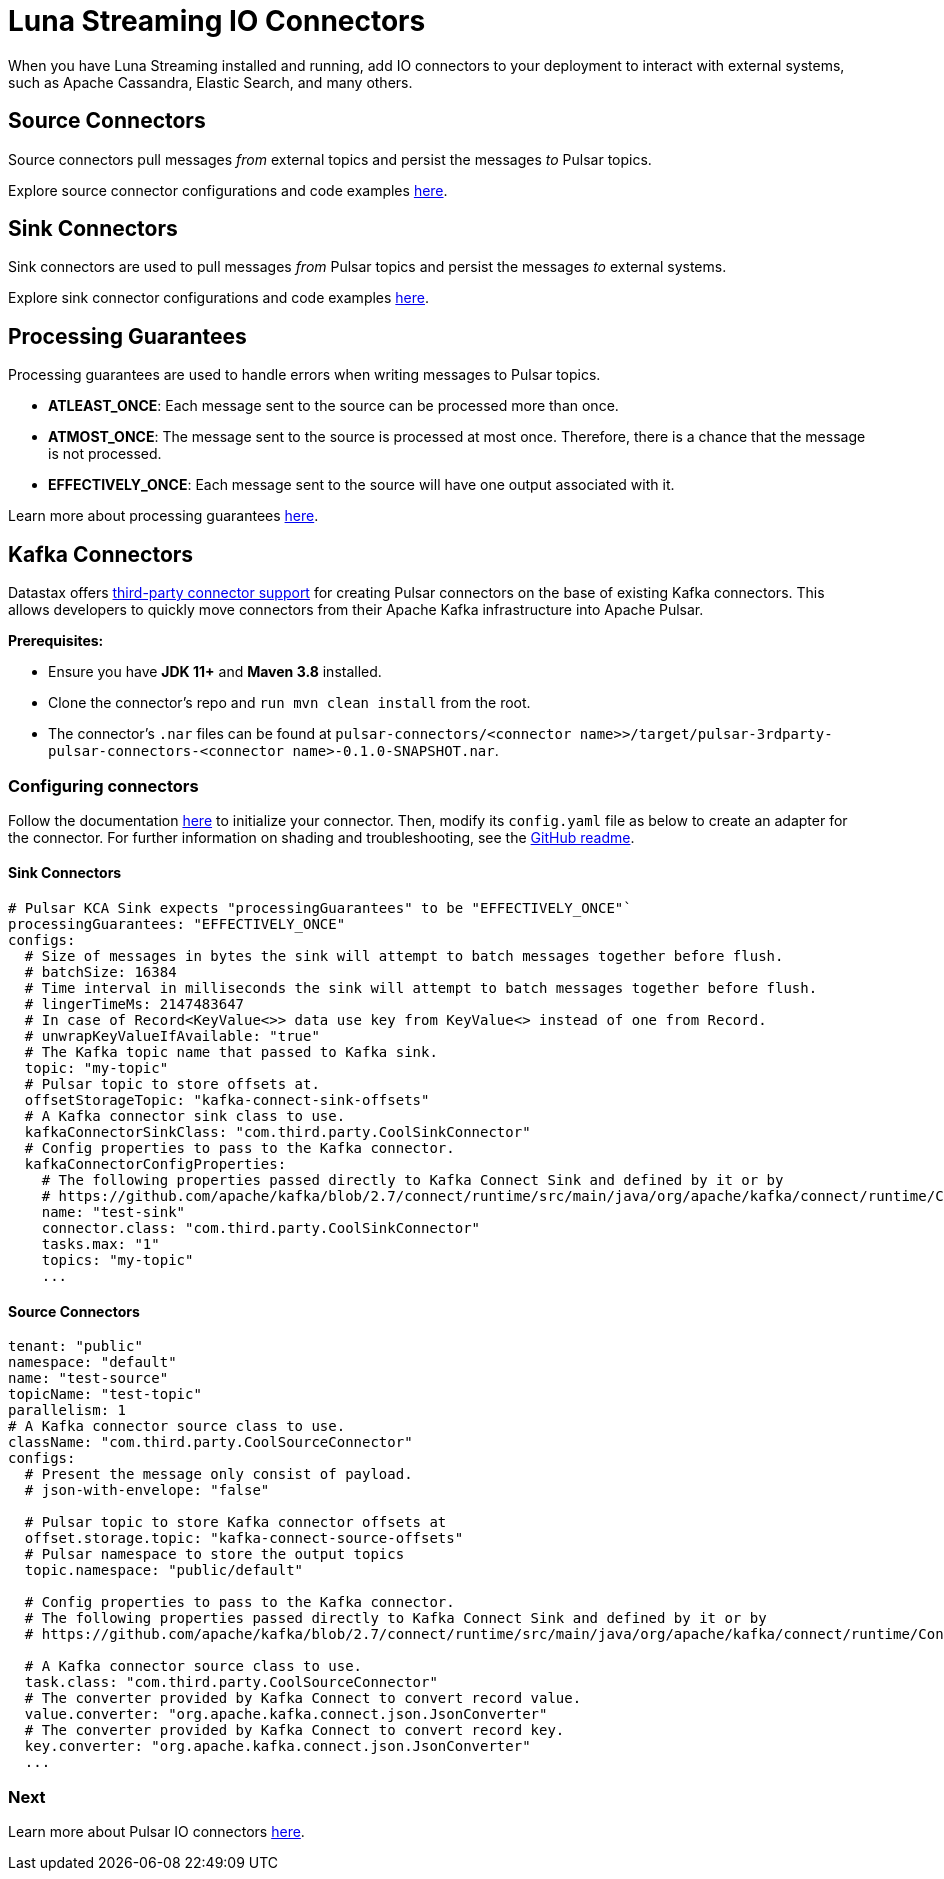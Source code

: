 = Luna Streaming IO Connectors

When you have Luna Streaming installed and running, add IO connectors to your deployment to interact with external systems, such as Apache Cassandra, Elastic Search, and many others.

== Source Connectors

Source connectors pull messages _from_ external topics and persist the messages _to_ Pulsar topics.

Explore source connector configurations and code examples https://pulsar.apache.org/docs/en/io-connectors/#source-connector[here].

== Sink Connectors

Sink connectors are used to pull messages _from_ Pulsar topics and persist the messages _to_ external systems.

Explore sink connector configurations and code examples https://pulsar.apache.org/docs/en/io-connectors/#sink-connector[here].

== Processing Guarantees

Processing guarantees are used to handle errors when writing messages to Pulsar topics.

* *ATLEAST_ONCE*: Each message sent to the source can be processed more than once.
* *ATMOST_ONCE*: The message sent to the source is processed at most once. Therefore, there is a chance that the message is not processed.
* *EFFECTIVELY_ONCE*: Each message sent to the source will have one output associated with it.

Learn more about processing guarantees https://pulsar.apache.org/docs/en/io-overview/#processing-guarantee[here].

== Kafka Connectors

Datastax offers https://github.com/datastax/pulsar-3rdparty-connector[third-party connector support] for creating Pulsar connectors on the base of existing Kafka connectors. This allows developers to quickly move connectors from their Apache Kafka infrastructure into Apache Pulsar.

**Prerequisites:**

* Ensure you have **JDK 11+** and **Maven 3.8** installed.

* Clone the connector's repo and `run mvn clean install` from the root.

* The connector's `.nar` files can be found at `pulsar-connectors/<connector name>>/target/pulsar-3rdparty-pulsar-connectors-<connector name>-0.1.0-SNAPSHOT.nar`.

=== Configuring connectors

Follow the documentation https://pulsar.apache.org/docs/en/io-use/[here] to initialize your connector. Then, modify its `config.yaml` file as below to create an adapter for the connector. For further information on shading and troubleshooting, see the https://github.com/datastax/pulsar-3rdparty-connector[GitHub readme].

==== Sink Connectors

----
# Pulsar KCA Sink expects "processingGuarantees" to be "EFFECTIVELY_ONCE"`
processingGuarantees: "EFFECTIVELY_ONCE"
configs:
  # Size of messages in bytes the sink will attempt to batch messages together before flush.
  # batchSize: 16384
  # Time interval in milliseconds the sink will attempt to batch messages together before flush.
  # lingerTimeMs: 2147483647
  # In case of Record<KeyValue<>> data use key from KeyValue<> instead of one from Record.
  # unwrapKeyValueIfAvailable: "true"
  # The Kafka topic name that passed to Kafka sink.
  topic: "my-topic"
  # Pulsar topic to store offsets at.
  offsetStorageTopic: "kafka-connect-sink-offsets"
  # A Kafka connector sink class to use.
  kafkaConnectorSinkClass: "com.third.party.CoolSinkConnector"
  # Config properties to pass to the Kafka connector.
  kafkaConnectorConfigProperties:
    # The following properties passed directly to Kafka Connect Sink and defined by it or by
    # https://github.com/apache/kafka/blob/2.7/connect/runtime/src/main/java/org/apache/kafka/connect/runtime/ConnectorConfig.java
    name: "test-sink"
    connector.class: "com.third.party.CoolSinkConnector"
    tasks.max: "1"
    topics: "my-topic"
    ...
----

==== Source Connectors

----
tenant: "public"
namespace: "default"
name: "test-source"
topicName: "test-topic"
parallelism: 1
# A Kafka connector source class to use.
className: "com.third.party.CoolSourceConnector"
configs:
  # Present the message only consist of payload.
  # json-with-envelope: "false"

  # Pulsar topic to store Kafka connector offsets at
  offset.storage.topic: "kafka-connect-source-offsets"
  # Pulsar namespace to store the output topics
  topic.namespace: "public/default"
  
  # Config properties to pass to the Kafka connector.
  # The following properties passed directly to Kafka Connect Sink and defined by it or by
  # https://github.com/apache/kafka/blob/2.7/connect/runtime/src/main/java/org/apache/kafka/connect/runtime/ConnectorConfig.java

  # A Kafka connector source class to use.
  task.class: "com.third.party.CoolSourceConnector"
  # The converter provided by Kafka Connect to convert record value.
  value.converter: "org.apache.kafka.connect.json.JsonConverter"
  # The converter provided by Kafka Connect to convert record key.
  key.converter: "org.apache.kafka.connect.json.JsonConverter"
  ...
----

=== Next

Learn more about Pulsar IO connectors https://pulsar.apache.org/docs/en/io-overview/[here].





